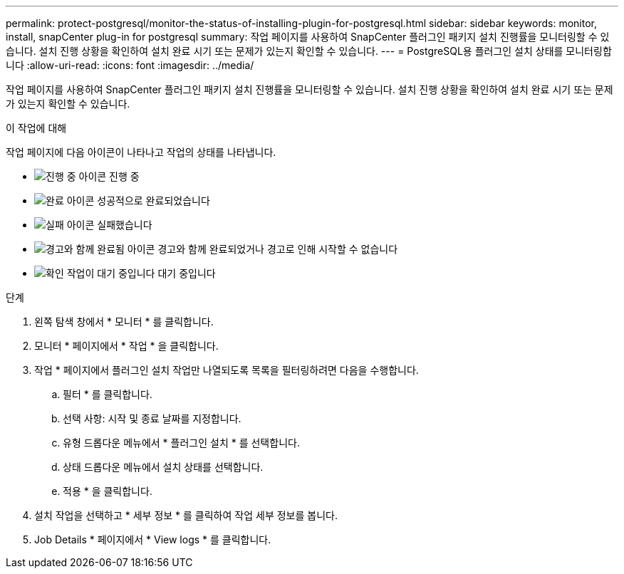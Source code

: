 ---
permalink: protect-postgresql/monitor-the-status-of-installing-plugin-for-postgresql.html 
sidebar: sidebar 
keywords: monitor, install, snapCenter plug-in for postgresql 
summary: 작업 페이지를 사용하여 SnapCenter 플러그인 패키지 설치 진행률을 모니터링할 수 있습니다. 설치 진행 상황을 확인하여 설치 완료 시기 또는 문제가 있는지 확인할 수 있습니다. 
---
= PostgreSQL용 플러그인 설치 상태를 모니터링합니다
:allow-uri-read: 
:icons: font
:imagesdir: ../media/


[role="lead"]
작업 페이지를 사용하여 SnapCenter 플러그인 패키지 설치 진행률을 모니터링할 수 있습니다. 설치 진행 상황을 확인하여 설치 완료 시기 또는 문제가 있는지 확인할 수 있습니다.

.이 작업에 대해
작업 페이지에 다음 아이콘이 나타나고 작업의 상태를 나타냅니다.

* image:../media/progress_icon.gif["진행 중 아이콘"] 진행 중
* image:../media/success_icon.gif["완료 아이콘"] 성공적으로 완료되었습니다
* image:../media/failed_icon.gif["실패 아이콘"] 실패했습니다
* image:../media/warning_icon.gif["경고와 함께 완료됨 아이콘"] 경고와 함께 완료되었거나 경고로 인해 시작할 수 없습니다
* image:../media/verification_job_in_queue.gif["확인 작업이 대기 중입니다"] 대기 중입니다


.단계
. 왼쪽 탐색 창에서 * 모니터 * 를 클릭합니다.
. 모니터 * 페이지에서 * 작업 * 을 클릭합니다.
. 작업 * 페이지에서 플러그인 설치 작업만 나열되도록 목록을 필터링하려면 다음을 수행합니다.
+
.. 필터 * 를 클릭합니다.
.. 선택 사항: 시작 및 종료 날짜를 지정합니다.
.. 유형 드롭다운 메뉴에서 * 플러그인 설치 * 를 선택합니다.
.. 상태 드롭다운 메뉴에서 설치 상태를 선택합니다.
.. 적용 * 을 클릭합니다.


. 설치 작업을 선택하고 * 세부 정보 * 를 클릭하여 작업 세부 정보를 봅니다.
. Job Details * 페이지에서 * View logs * 를 클릭합니다.

